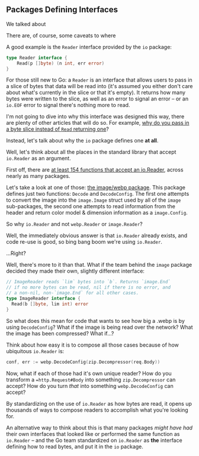 ** Packages Defining Interfaces
We talked about

There are, of course, some caveats to where

A good example is the =Reader= interface provided by the =io= package:

#+BEGIN_SRC go
type Reader interface {
	Read(p []byte) (n int, err error)
}
#+END_SRC

For those still new to Go: a =Reader= is an interface that allows users to pass in
a slice of bytes that data will be read into (it's assumed you either don't care
about what's currently in the slice or that it's empty). It returns how many
bytes were written to the slice, as well as an error to signal an error -- or an
=io.EOF= error to signal there's nothing more to read.

I'm not going to dive into why this interface was designed this way, there are
plenty of other articles that will do so. For example, [[https://dave.cheney.net/2019/09/05/dont-force-allocations-on-the-callers-of-your-api][why do you pass in a byte
slice instead of =Read= returning one]]?

Instead, let's talk about why the =io= package defines one *at all*.

Well, let's think about all the places in the standard library that accept
=io.Reader= as an argument.

First off, there are [[https://cs.opensource.google/search?q=case:y%20func%5Cs%5BA-Z%5D.%2Bio.Reader%5B,)%5D%20&sq=&ss=go][at least 154 functions that accept an io.Reader]], across
nearly as many packages.

Let's take a look at one of those: [[https://pkg.go.dev/golang.org/x/image/webp][the image/webp package]]. This package defines
just two functions: =Decode= and =DecodeConfig=. The first one attempts to convert
the image into the =image.Image= struct used by all of the =image= sub-packages, the
second one attempts to read information from the header and return color model &
dimension information as a =image.Config=.

So why =io.Reader= and not =webp.Reader= or =image.Reader=?

Well, the immediately obvious answer is that =io.Reader= already exists, and code
re-use is good, so bing bang boom we're using =io.Reader=.

...Right?

Well, there's more to it than that. What if the team behind the =image= package
decided they made their own, slightly different interface:

#+BEGIN_SRC go
  // ImageReader reads `lim` bytes into `b`. Returns `image.End`
  // if no more bytes can be read, nil if there is no error, and
  // a non-nil, non-`image.End` for all other cases.
  type ImageReader interface {
    Read(b []byte, lim int) error
  }
#+END_SRC

So what does this mean for code that wants to see how big a .webp is by using
=DecodeConfig=? What if the image is being read over the network? What the image
has been compressed? What if...?

Think about how easy it is to compose all those cases because of how ubiquitous
=io.Reader= is:

#+BEGIN_SRC go
  conf, err := webp.DecodeConfig(zip.Decompressor(req.Body))
#+END_SRC

Now, what if each of those had it's own unique reader? How do you transform a
==http.Request#Body= into something =zip.Decompressor= can accept? How do you turn /that/
into something =webp.DecodeConfig= can accept?

By standardizing on the use of =io.Reader= as how bytes are read, it opens up
thousands of ways to compose readers to accomplish what you're looking for.

An alternative way to think about this is that many packages /might have had/
their own interfaces that looked like or performed the same function as
=io.Reader= -- and the Go team standardized on =io.Reader= as *the* interface defining
how to read bytes, and put it in the =io= package.
